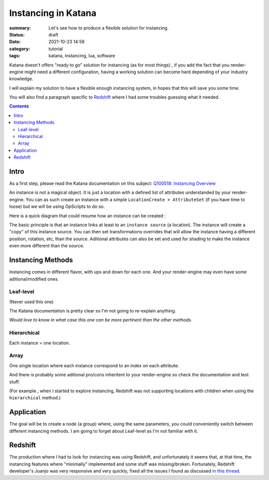 Instancing in Katana
####################

:summary: Let's see how to produce a flexible solution for instancing.

:status: draft
:date: 2021-10-23 14:58

:category: tutorial
:tags: katana, instancing, lua, software


Katana doesn't offers "ready to go" solution for instancing (as for most things)
, if you add the fact that you render-engine might need a different
configuration, having a working solution can become hard depending of your industry knowledge.

I will explain my solution to have a flexible enough instancing system,
in hopes that this will save you some time.

You will also find a paragraph specific to `Redshift`_ where I had some troubles guessing what it needed.

.. contents::
    :class: m-block m-default

.. block-warning:: Disclaimer

    My explanations reflects the experience I had with this subject and may not be
    totally accurate. Be sure to contact me if you spot big mistakes.



Intro
-----

As a first step, please read the Katana documentation on this subject:
`Q100518: Instancing Overview <https://support.foundry.com/hc/en-us/articles/360006999219>`_

An instance is not a magical object. It is just
a location with a defined list of attributes understanded by your render-engine.
You can as such create an instance with a simple ``LocationCreate + AttributeSet``
(if you have time to loose) but we will be using OpScripts to do so.

Here is a quick diagram that could resume how an instance can be created :

.. image:: {static}/images/blog/0005/diagram.png
    :alt: instancing principle

The basic principle is that an instance links at least to an ``instance source`` (a location).
The instance will create a "copy" of this instance source. You can then set
transformations overrides that will allow the instance having a different
position, rotation, etc, than the source.
Aditional attributes can also be set and used for shading to make the
instance even more different than the source.


..
    - ``instance`` : object being the result of an instancing operation
    - ``instance source``: object source that will be "copied" to an instance.




Instancing Methods
------------------

Instancing comes in different flavor, with ups and down for each one. And your
render-engine may even have some aditional/modified ones.

Leaf-level
==========

(Never used this one)

The Katana documentation is pretty clear so I'm not going to re-explain anything.

.. container:: m-row

    .. container:: m-col-s-6

        .. block-danger:: cons

            Major drawbacks is that you can't have a location with children locations (to verify),
            and well it seems every render-engine has a way to decide which location is the first one to instance 🙂.

    .. container:: m-col-s-6

        .. block-success:: pros

            You just have to set a single attribute.

            You can easily apply modification on a single instance (ex: a transform3D)


*Would love to know in what case this one can be more pertinent than the other methods.*

Hierarchical
============

Each instance = one location.

.. container:: m-row

    .. container:: m-col-s-6

        .. block-danger:: cons

            With too much instances (>~100 000) you will start to see performance issues

    .. container:: m-col-s-6

        .. block-success:: pros

            You can easily apply modification on a single instance (ex: a transform3D)

Array
=====

One single location where each instance correspond to an index on each attribute.

.. container:: m-row

    .. container:: m-col-s-6

        .. block-danger:: cons

            Complicated to get per-instance override.

    .. container:: m-col-s-6

        .. block-success:: pros

            Better performances.


.. transition:: .

And there is probably some aditional pro/cons inheritent to your render-engine
so check the documentation and test stuff.

(For example , when I started to explore instancing, Redshift was not supporting
locations with children when using the ``hierarchical`` method.)

Application
-----------

The goal will be to create a node (a group) where, using the same parameters,
you could conveniently switch between different instancing methods.
I am going to forget about Leaf-level as I'm not familiar with it.


Redshift
--------

The production where I had to look for instancing was using Redshift,
and unfortunately it seems that, at that time, the instancing features where
"minimally" implemented and some stuff was missing/broken.
Fortunately, Redshift developer's Juanjo was very responsive and very quickly, fixed
all the issues I found as discussed `in this thread <https://redshift.maxon.net/topic/33461/more-documentation-for-instancing-in-katana?_=1634997159560>`_.

